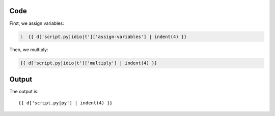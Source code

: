 Code
----

First, we assign variables:

.. code:: python
   :number-lines: 1

    {{ d['script.py|idio|t']['assign-variables'] | indent(4) }}

Then, we multiply:

.. code:: python

    {{ d['script.py|idio|t']['multiply'] | indent(4) }}

Output
------

The output is::

    {{ d['script.py|py'] | indent(4) }}

